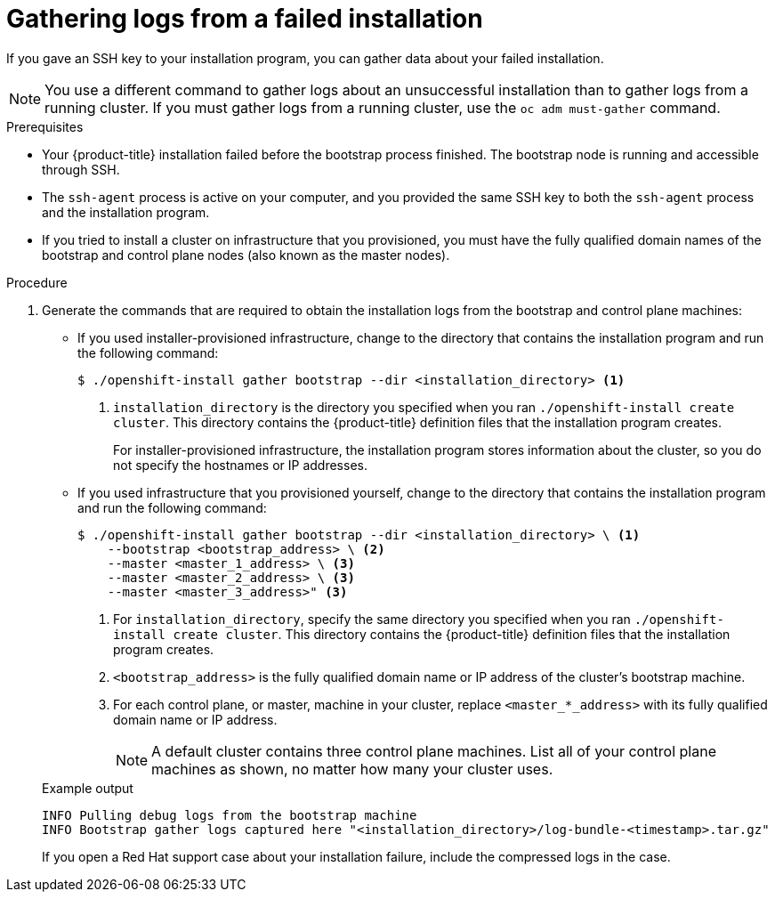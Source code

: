 // Module included in the following assemblies:
//
// * installing/installing-troubleshooting.adoc
// * support/troubleshooting/troubleshooting-installations.adoc

[id="installation-bootstrap-gather_{context}"]
= Gathering logs from a failed installation

If you gave an SSH key to your installation program, you can gather data about
your failed installation.

[NOTE]
====
You use a different command to gather logs about an unsuccessful installation
than to gather logs from a running cluster. If you must gather logs from a
running cluster, use the `oc adm must-gather` command.
====

.Prerequisites

* Your {product-title} installation failed before the bootstrap process finished. The bootstrap node is running and accessible through SSH.
* The `ssh-agent` process is active on your computer, and you provided the same SSH key to both the `ssh-agent` process and the installation program.
* If you tried to install a cluster on infrastructure that you provisioned, you must have the fully qualified domain names of the bootstrap and control plane nodes (also known as the master nodes).

.Procedure

. Generate the commands that are required to obtain the installation logs from
the bootstrap and control plane machines:
+
--
** If you used installer-provisioned infrastructure, change to the directory that contains the installation program and run the following command:
+
[source,terminal]
----
$ ./openshift-install gather bootstrap --dir <installation_directory> <1>
----
<1> `installation_directory` is the directory you specified when you ran `./openshift-install create cluster`. This directory contains the {product-title}
definition files that the installation program creates.
+
For installer-provisioned infrastructure, the installation program stores
information about the cluster, so you do not specify the hostnames or IP
addresses.

** If you used infrastructure that you provisioned yourself, change to the directory that contains the installation program and run the following
command:
+
[source,terminal]
----
$ ./openshift-install gather bootstrap --dir <installation_directory> \ <1>
    --bootstrap <bootstrap_address> \ <2>
    --master <master_1_address> \ <3>
    --master <master_2_address> \ <3>
    --master <master_3_address>" <3>
----
<1> For `installation_directory`, specify the same directory you specified when you ran `./openshift-install create cluster`. This directory contains the {product-title}
definition files that the installation program creates.
<2> `<bootstrap_address>` is the fully qualified domain name or IP address of
the cluster's bootstrap machine.
<3> For each control plane, or master, machine in your cluster, replace `<master_*_address>` with its fully qualified domain name or IP address.
+
[NOTE]
====
A default cluster contains three control plane machines. List all of your control plane machines as shown, no matter how many your cluster uses.
====
--
+
.Example output
[source,terminal]
----
INFO Pulling debug logs from the bootstrap machine
INFO Bootstrap gather logs captured here "<installation_directory>/log-bundle-<timestamp>.tar.gz"
----
+
If you open a Red Hat support case about your installation failure, include
the compressed logs in the case.
